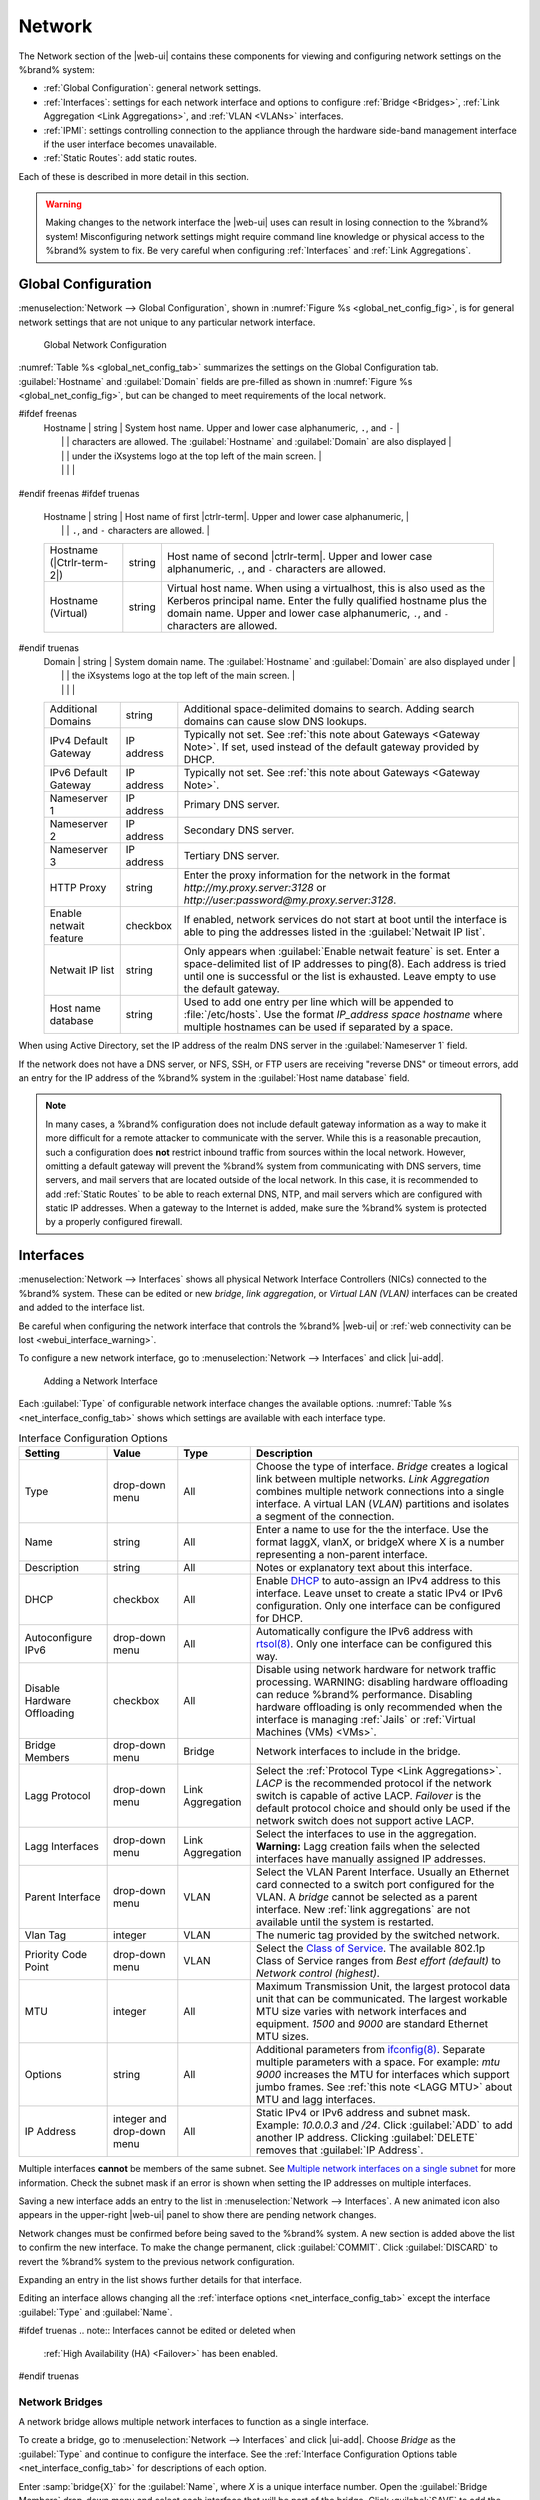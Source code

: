 .. index:: Network Settings
.. _Network:

Network
=======

The Network section of the |web-ui| contains these
components for viewing and configuring network settings on the
%brand% system:

* :ref:`Global Configuration`: general network settings.

* :ref:`Interfaces`: settings for each network interface and options
  to configure :ref:`Bridge <Bridges>`,
  :ref:`Link Aggregation <Link Aggregations>`, and :ref:`VLAN <VLANs>`
  interfaces.

* :ref:`IPMI`: settings controlling connection to the appliance
  through the hardware side-band management interface if the
  user interface becomes unavailable.

* :ref:`Static Routes`: add static routes.


Each of these is described in more detail in this section.

.. _webui_interface_warning:

.. warning:: Making changes to the network interface the |web-ui| uses
   can result in losing connection to the %brand% system! Misconfiguring
   network settings might require command line knowledge or physical
   access to the %brand% system to fix. Be very careful when configuring
   :ref:`Interfaces` and :ref:`Link Aggregations`.


.. _Global Configuration:

Global Configuration
--------------------

:menuselection:`Network --> Global Configuration`,
shown in
:numref:`Figure %s <global_net_config_fig>`,
is for general network settings that are not unique to any particular
network interface.


.. _global_net_config_fig:
.. figure:: %imgpath%/network-global-configuration.png

   Global Network Configuration


:numref:`Table %s <global_net_config_tab>`
summarizes the settings on the Global Configuration tab.
:guilabel:`Hostname` and :guilabel:`Domain` fields are pre-filled as
shown in :numref:`Figure %s <global_net_config_fig>`,
but can be changed to meet requirements of the local network.


.. tabularcolumns:: |>{\RaggedRight}p{\dimexpr 0.16\linewidth-2\tabcolsep}
                    |>{\RaggedRight}p{\dimexpr 0.20\linewidth-2\tabcolsep}
                    |>{\RaggedRight}p{\dimexpr 0.63\linewidth-2\tabcolsep}|

.. _global_net_config_tab:

.. table:: Global Configuration Settings
   :class: longtable

   +------------------------+------------+----------------------------------------------------------------------------------------------------+
   | Setting                | Value      | Description                                                                                        |
   |                        |            |                                                                                                    |
   +========================+============+====================================================================================================+
#ifdef freenas
   | Hostname               | string     | System host name. Upper and lower case alphanumeric, :literal:`.`, and :literal:`-`                |
   |                        |            | characters are allowed. The :guilabel:`Hostname` and :guilabel:`Domain` are also displayed         |
   |                        |            | under the iXsystems logo at the top left of the main screen.                                       |
   |                        |            |                                                                                                    |
   +------------------------+------------+----------------------------------------------------------------------------------------------------+
#endif freenas
#ifdef truenas
   | Hostname               | string     | Host name of first |ctrlr-term|. Upper and lower case alphanumeric,                                |
   |                        |            | :literal:`.`, and :literal:`-` characters are allowed.                                             |
   +------------------------+------------+----------------------------------------------------------------------------------------------------+
   | Hostname               | string     | Host name of second |ctrlr-term|. Upper and lower case alphanumeric,                               |
   | (|Ctrlr-term-2|)       |            | :literal:`.`, and :literal:`-` characters are allowed.                                             |
   +------------------------+------------+----------------------------------------------------------------------------------------------------+
   | Hostname (Virtual)     | string     | Virtual host name. When using a virtualhost, this is also used as the Kerberos principal name.     |
   |                        |            | Enter the fully qualified hostname plus the domain name. Upper and lower case alphanumeric,        |
   |                        |            | :literal:`.`, and :literal:`-` characters are allowed.                                             |
   |                        |            |                                                                                                    |
   +------------------------+------------+----------------------------------------------------------------------------------------------------+
#endif truenas
   | Domain                 | string     | System domain name. The :guilabel:`Hostname` and :guilabel:`Domain` are also displayed under       |
   |                        |            | the iXsystems logo at the top left of the main screen.                                             |
   |                        |            |                                                                                                    |
   +------------------------+------------+----------------------------------------------------------------------------------------------------+
   | Additional Domains     | string     | Additional space-delimited domains to search. Adding search domains can cause slow DNS lookups.    |
   |                        |            |                                                                                                    |
   +------------------------+------------+----------------------------------------------------------------------------------------------------+
   | IPv4 Default Gateway   | IP address | Typically not set. See :ref:`this note about Gateways <Gateway Note>`.                             |
   |                        |            | If set, used instead of the default gateway provided by DHCP.                                      |
   |                        |            |                                                                                                    |
   +------------------------+------------+----------------------------------------------------------------------------------------------------+
   | IPv6 Default Gateway   | IP address | Typically not set. See :ref:`this note about Gateways <Gateway Note>`.                             |
   |                        |            |                                                                                                    |
   +------------------------+------------+----------------------------------------------------------------------------------------------------+
   | Nameserver 1           | IP address | Primary DNS server.                                                                                |
   |                        |            |                                                                                                    |
   +------------------------+------------+----------------------------------------------------------------------------------------------------+
   | Nameserver 2           | IP address | Secondary DNS server.                                                                              |
   |                        |            |                                                                                                    |
   +------------------------+------------+----------------------------------------------------------------------------------------------------+
   | Nameserver 3           | IP address | Tertiary DNS server.                                                                               |
   |                        |            |                                                                                                    |
   +------------------------+------------+----------------------------------------------------------------------------------------------------+
   | HTTP Proxy             | string     | Enter the proxy information for the network in the format *http://my.proxy.server:3128* or         |
   |                        |            | *http://user:password@my.proxy.server:3128*.                                                       |
   |                        |            |                                                                                                    |
   +------------------------+------------+----------------------------------------------------------------------------------------------------+
   | Enable netwait feature | checkbox   | If enabled, network services do not start at boot until the interface is able to ping              |
   |                        |            | the addresses listed in the :guilabel:`Netwait IP list`.                                           |
   |                        |            |                                                                                                    |
   +------------------------+------------+----------------------------------------------------------------------------------------------------+
   | Netwait IP list        | string     | Only appears when :guilabel:`Enable netwait feature` is set.                                       |
   |                        |            | Enter a space-delimited list of IP addresses to ping(8). Each address                              |
   |                        |            | is tried until one is successful or the list is exhausted. Leave empty                             |
   |                        |            | to use the default gateway.                                                                        |
   |                        |            |                                                                                                    |
   +------------------------+------------+----------------------------------------------------------------------------------------------------+
   | Host name database     | string     | Used to add one entry per line which will be appended to :file:`/etc/hosts`. Use the format        |
   |                        |            | *IP_address space hostname* where multiple hostnames can be used if separated by a space.          |
   |                        |            |                                                                                                    |
   +------------------------+------------+----------------------------------------------------------------------------------------------------+


When using Active Directory, set the IP address of the
realm DNS server in the :guilabel:`Nameserver 1` field.

If the network does not have a DNS server, or NFS, SSH, or FTP users
are receiving "reverse DNS" or timeout errors, add an entry for the IP
address of the %brand% system in the :guilabel:`Host name database`
field.

.. _Gateway Note:

.. note:: In many cases, a %brand% configuration does not include
   default gateway information as a way to make it more difficult for
   a remote attacker to communicate with the server. While this is a
   reasonable precaution, such a configuration does **not** restrict
   inbound traffic from sources within the local network. However,
   omitting a default gateway will prevent the %brand% system from
   communicating with DNS servers, time servers, and mail servers that
   are located outside of the local network. In this case, it is
   recommended to add :ref:`Static Routes` to be able to reach
   external DNS, NTP, and mail servers which are configured with
   static IP addresses. When a gateway to the Internet is added, make
   sure the %brand% system is protected by a properly configured
   firewall.


.. _Interfaces:

Interfaces
----------

:menuselection:`Network --> Interfaces`
shows all physical Network Interface Controllers (NICs) connected to the
%brand% system. These can be edited or new *bridge*, *link aggregation*,
or *Virtual LAN (VLAN)* interfaces can be created and added to the
interface list.

Be careful when configuring the network interface that controls the
%brand% |web-ui| or
:ref:`web connectivity can be lost <webui_interface_warning>`.

To configure a new network interface, go to
:menuselection:`Network --> Interfaces`
and click |ui-add|.

.. _add_net_interface_fig:

.. figure:: %imgpath%/network-interfaces-add.png

   Adding a Network Interface


Each :guilabel:`Type` of configurable network interface changes the
available options. :numref:`Table %s <net_interface_config_tab>` shows
which settings are available with each interface type.

.. tabularcolumns:: |>{\RaggedRight}p{\dimexpr 0.20\linewidth-2\tabcolsep}
                    |>{\RaggedRight}p{\dimexpr 0.12\linewidth-2\tabcolsep}
                    |>{\RaggedRight}p{\dimexpr 0.12\linewidth-2\tabcolsep}
                    |>{\RaggedRight}p{\dimexpr 0.55\linewidth-2\tabcolsep}|

.. _net_interface_config_tab:

.. table:: Interface Configuration Options
   :class: longtable

   +---------------------+----------------+-------------+-----------------------------------------------------------------------------------------------------------+
   | Setting             | Value          | Type        | Description                                                                                               |
   |                     |                |             |                                                                                                           |
   +=====================+================+=============+===========================================================================================================+
   | Type                | drop-down menu | All         | Choose the type of interface. *Bridge* creates a logical link between multiple networks.                  |
   |                     |                |             | *Link Aggregation* combines multiple network connections into a single interface. A virtual LAN (*VLAN*)  |
   |                     |                |             | partitions and isolates a segment of the connection.                                                      |
   +---------------------+----------------+-------------+-----------------------------------------------------------------------------------------------------------+
   | Name                | string         | All         | Enter a name to use for the the interface. Use the format laggX, vlanX, or bridgeX where X is a number    |
   |                     |                |             | representing a non-parent interface.                                                                      |
   +---------------------+----------------+-------------+-----------------------------------------------------------------------------------------------------------+
   | Description         | string         | All         | Notes or explanatory text about this interface.                                                           |
   |                     |                |             |                                                                                                           |
   +---------------------+----------------+-------------+-----------------------------------------------------------------------------------------------------------+
   | DHCP                | checkbox       | All         | Enable `DHCP <https://en.wikipedia.org/wiki/Dynamic_Host_Configuration_Protocol>`__ to auto-assign an     |
   |                     |                |             | IPv4 address to this interface. Leave unset to create a static IPv4 or IPv6 configuration. Only one       |
   |                     |                |             | interface can be configured for DHCP.                                                                     |
   +---------------------+----------------+-------------+-----------------------------------------------------------------------------------------------------------+
   | Autoconfigure IPv6  | drop-down menu | All         | Automatically configure the IPv6 address with                                                             |
   |                     |                |             | `rtsol(8) <https://www.freebsd.org/cgi/man.cgi?query=rtsol>`__. Only one interface can be configured this |
   |                     |                |             | way.                                                                                                      |
   +---------------------+----------------+-------------+-----------------------------------------------------------------------------------------------------------+
   | Disable Hardware    | checkbox       | All         | Disable using network hardware for network traffic processing. WARNING: disabling hardware offloading can |
   | Offloading          |                |             | reduce %brand% performance. Disabling hardware offloading is only recommended when                        |
   |                     |                |             | the interface is managing :ref:`Jails` or :ref:`Virtual Machines (VMs) <VMs>`.                            |
   +---------------------+----------------+-------------+-----------------------------------------------------------------------------------------------------------+
   | Bridge Members      | drop-down menu | Bridge      | Network interfaces to include in the bridge.                                                              |
   +---------------------+----------------+-------------+-----------------------------------------------------------------------------------------------------------+
   | Lagg Protocol       | drop-down menu | Link        | Select the :ref:`Protocol Type <Link Aggregations>`. *LACP* is the recommended protocol if the            |
   |                     |                | Aggregation | network switch is capable of active LACP. *Failover* is the default protocol choice and should only       |
   |                     |                |             | be used if the network switch does not support active LACP.                                               |
   +---------------------+----------------+-------------+-----------------------------------------------------------------------------------------------------------+
   | Lagg Interfaces     | drop-down menu | Link        | Select the interfaces to use in the aggregation. **Warning:** Lagg creation fails when the selected       |
   |                     |                | Aggregation | interfaces have manually assigned IP addresses.                                                           |
   +---------------------+----------------+-------------+-----------------------------------------------------------------------------------------------------------+
   | Parent Interface    | drop-down menu | VLAN        | Select the VLAN Parent Interface. Usually an Ethernet card connected to a switch port configured for      |
   |                     |                |             | the VLAN. A *bridge* cannot be selected as a parent interface. New :ref:`link aggregations` are not       |
   |                     |                |             | available until the system is restarted.                                                                  |
   +---------------------+----------------+-------------+-----------------------------------------------------------------------------------------------------------+
   | Vlan Tag            | integer        | VLAN        | The numeric tag provided by the switched network.                                                         |
   +---------------------+----------------+-------------+-----------------------------------------------------------------------------------------------------------+
   | Priority Code Point | drop-down menu | VLAN        | Select the `Class of Service <https://en.wikipedia.org/wiki/Class_of_service>`__. The available           |
   |                     |                |             | 802.1p Class of Service ranges from *Best effort (default)* to *Network control (highest)*.               |
   +---------------------+----------------+-------------+-----------------------------------------------------------------------------------------------------------+
   | MTU                 | integer        | All         | Maximum Transmission Unit, the largest protocol data unit that can be communicated. The largest workable  |
   |                     |                |             | MTU size varies with network interfaces and equipment. *1500* and *9000* are standard Ethernet MTU sizes. |
   |                     |                |             |                                                                                                           |
   +---------------------+----------------+-------------+-----------------------------------------------------------------------------------------------------------+
   | Options             | string         | All         | Additional parameters from                                                                                |
   |                     |                |             | `ifconfig(8) <https://www.freebsd.org/cgi/man.cgi?query=ifconfig>`__.                                     |
   |                     |                |             | Separate multiple parameters with a space. For example: *mtu 9000* increases the MTU for interfaces       |
   |                     |                |             | which support jumbo frames. See :ref:`this note <LAGG MTU>` about MTU and lagg interfaces.                |
   |                     |                |             |                                                                                                           |
   +---------------------+----------------+-------------+-----------------------------------------------------------------------------------------------------------+
   | IP Address          | integer and    | All         | Static IPv4 or IPv6 address and subnet mask. Example: *10.0.0.3* and */24*. Click :guilabel:`ADD`         |
   |                     | drop-down menu |             | to add another IP address. Clicking :guilabel:`DELETE` removes that :guilabel:`IP Address`.               |
   +---------------------+----------------+-------------+-----------------------------------------------------------------------------------------------------------+


Multiple interfaces **cannot** be members of the same subnet. See
`Multiple network interfaces on a single subnet
<https://forums.freenas.org/index.php?threads/multiple-network-interfaces-on-a-single-subnet.20204/>`__
for more information. Check the subnet mask if an error is shown when
setting the IP addresses on multiple interfaces.

Saving a new interface adds an entry to the list in
:menuselection:`Network --> Interfaces`.
A new animated icon also appears in the upper-right |web-ui| panel to
show there are pending network changes.

Network changes must be confirmed before being saved to the %brand%
system. A new section is added above the list to confirm the new
interface. To make the change permanent, click :guilabel:`COMMIT`. Click
:guilabel:`DISCARD` to revert the %brand% system to the previous network
configuration.

Expanding an entry in the list shows further details for that interface.

Editing an interface allows changing all the
:ref:`interface options <net_interface_config_tab>` except the interface
:guilabel:`Type` and :guilabel:`Name`.

#ifdef truenas
.. note:: Interfaces cannot be edited or deleted when
   :ref:`High Availability (HA) <Failover>` has been enabled.
#endif truenas


.. index:: Network Bridge
.. _Bridges:

Network Bridges
~~~~~~~~~~~~~~~

A network bridge allows multiple network interfaces to function as a
single interface.

To create a bridge, go to
:menuselection:`Network --> Interfaces`
and click |ui-add|. Choose *Bridge* as the :guilabel:`Type` and continue
to configure the interface. See the
:ref:`Interface Configuration Options table <net_interface_config_tab>`
for descriptions of each option.

Enter :samp:`bridge{X}` for the :guilabel:`Name`, where *X* is a unique
interface number. Open the :guilabel:`Bridge Members` drop-down menu and
select each interface that will be part of the bridge. Click
:guilabel:`SAVE` to add the new bridge to
:menuselection:`Network --> Interfaces`
and show options to confirm or revert the new network settings.


.. index:: Link Aggregation, LAGG, LACP, EtherChannel
.. _Link Aggregations:

Link Aggregations
~~~~~~~~~~~~~~~~~

%brand% uses the FreeBSD
`lagg(4) <https://www.freebsd.org/cgi/man.cgi?query=lagg>`__
interface to provide link aggregation and link failover support. A
lagg interface allows combining multiple network interfaces into a
single virtual interface. This provides fault-tolerance and high-speed
multi-link throughput. The aggregation protocols supported by lagg both
determines the ports to use for outgoing traffic and if a specific port
accepts incoming traffic. The link state of the lagg interface is used
to validate whether the port is active.

Aggregation works best on switches supporting LACP, which distributes
traffic bi-directionally while responding to failure of individual
links. %brand% also supports active/passive failover between pairs of
links. The LACP and load-balance modes select the output interface using
a hash that includes the Ethernet source and destination address, VLAN
tag (if available), IP source and destination address, and flow label
(IPv6 only). The benefit can only be observed when multiple clients are
transferring files *from* the NAS. The flow entering *into* the NAS
depends on the Ethernet switch load-balance algorithm.

The lagg driver currently supports several aggregation protocols,
although only *Failover* is recommended on network switches that do
not support *LACP*:

**Failover:** the default protocol. Sends traffic only through the
active port. If the master port becomes unavailable, the next active
port is used. The first interface added is the master port. Any
interfaces added later are used as failover devices. By default,
received traffic is only accepted when received through the active
port. This constraint can be relaxed, which is useful for certain
bridged network setups, by going to
:menuselection:`System --> Tunables`
and clicking |ui-add| to add a tunable. Set the :guilabel:`Variable` to
*net.link.lagg.failover_rx_all*, the :guilabel:`Value` to a non-zero
integer, and the :guilabel:`Type` to *Sysctl*.

#ifdef truenas
.. note:: The *Failover* lagg protocol can interfere with HA (High
   Availability) systems and is disabled on those systems.
#endif truenas


**LACP:** supports the IEEE 802.3ad Link Aggregation Control Protocol
(LACP) and the Marker Protocol. LACP negotiates a set of aggregable
links with the peer into one or more link aggregated groups (LAGs). Each
LAG is composed of ports of the same speed, set to full-duplex
operation. Traffic is balanced across the ports in the LAG with the
greatest total speed. In most situations there will be a single LAG
which contains all ports. In the event of changes in physical
connectivity, link aggregation quickly converges to a new configuration.
LACP must be configured on the network switch and LACP does not support
mixing interfaces of different speeds. Only interfaces that use the same
driver, like two *igb* ports, are recommended for LACP. Using LACP for
iSCSI is not recommended as iSCSI has built-in multipath features which
are more efficient.

.. note:: When using *LACP*, verify the switch is configured for active
   LACP. Passive LACP is not supported.


**Load Balance:** balances outgoing traffic across the active ports
based on hashed protocol header information and accepts incoming traffic
from any active port. This is a static setup and does not negotiate
aggregation with the peer or exchange frames to monitor the link. The
hash includes the Ethernet source and destination address, VLAN tag (if
available), and IP source and destination address. Requires a switch
which supports IEEE 802.3ad static link aggregation.

**Round Robin:** distributes outgoing traffic using a round-robin
scheduler through all active ports and accepts incoming traffic from
any active port. This mode can cause unordered packet arrival at the
client. This has a side effect of limiting throughput as reordering
packets can be CPU intensive on the client. Requires a switch which
supports IEEE 802.3ad static link aggregation.

**None:** this protocol disables any traffic without disabling the
lagg interface itself.


.. _LACP, MPIO, NFS, and ESXi:

LACP, MPIO, NFS, and ESXi
^^^^^^^^^^^^^^^^^^^^^^^^^

LACP bonds Ethernet connections to improve bandwidth. For example,
four physical interfaces can be used to create one mega interface.
However, it cannot increase the bandwidth for a single conversation.
It is designed to increase bandwidth when multiple clients are
simultaneously accessing the same system. It also assumes that quality
Ethernet hardware is used and it will not make much difference when
using inferior Ethernet chipsets such as a Realtek.

LACP reads the sender and receiver IP addresses and, if they are
deemed to belong to the same TCP connection, always sends the packet
over the same interface to ensure that TCP does not need to reorder
packets. This makes LACP ideal for load balancing many simultaneous
TCP connections, but does nothing for increasing the speed over one
TCP connection.

MPIO operates at the iSCSI protocol level. For example, if four IP
addresses are created and there are four simultaneous TCP connections,
MPIO will send the data over all available links. When configuring
MPIO, make sure that the IP addresses on the interfaces are configured
to be on separate subnets with non-overlapping netmasks, or configure
static routes to do point-to-point communication. Otherwise, all
packets will pass through one interface.

LACP and other forms of link aggregation generally do not work well
with virtualization solutions. In a virtualized environment, consider
the use of iSCSI MPIO through the creation of an iSCSI Portal with at
least two network cards on different networks. This allows an iSCSI
initiator to recognize multiple links to a target, using them for
increased bandwidth or redundancy. This
`how-to
<https://fojta.wordpress.com/2010/04/13/iscsi-and-esxi-multipathing-and-jumbo-frames/>`__
contains instructions for configuring MPIO on ESXi.

NFS does not understand MPIO. Therefore, one fast interface is needed,
since creating an iSCSI portal will not improve bandwidth when using
NFS. LACP does not work well to increase the bandwidth for
point-to-point NFS (one server and one client). LACP is a good
solution for link redundancy or for one server and many clients.


.. _Creating a Link Aggregation:

Creating a Link Aggregation
^^^^^^^^^^^^^^^^^^^^^^^^^^^

**Before** creating a link aggregation, see this
:ref:`warning <webui_interface_warning>` about changing the interface
that the |web-ui| uses.

To create a link aggregation, go to
:menuselection:`Network --> Interfaces`
and click |ui-add|. Choose *Link Aggregation* as the :guilabel:`Type`
and continue to fill in the remaining configuration options. See the
:ref:`Interface Configuration Options table <net_interface_config_tab>`
for descriptions of each option.

Enter :samp:`lagg{X}` for the :guilabel:`Name`, where *X* is a unique
interface number. There a several :guilabel:`Lagg Protocol` options, but
*LACP* is preferred. Choose *Failover* when the network switch does not
support LACP. Open the :guilabel:`Lagg Interfaces` drop-down menu to
associate NICs with the lagg device. Click :guilabel:`SAVE` to add the
new aggregation to
:menuselection:`Network --> Interfaces`
and show options to confirm or revert the new network settings.

#ifdef freenas
.. note:: If interfaces are installed but do not appear in the
   :guilabel:`Lagg Interfaces` list, check for a `FreeBSD driver
   <https://www.freebsd.org/releases/11.2R/hardware.html#ethernet>`__
   for the interface.
#endif freenas


Link Aggregation Options
^^^^^^^^^^^^^^^^^^^^^^^^

Options are set at the lagg level from
:menuselection:`Network --> Interfaces`.
Find the lagg interface, expand the entry with |ui-chevron-right|, and
click |ui-edit|. Scroll to the :guilabel:`Options` field. Changes are
typically made at the lagg level as each interface member inherits
settings from the lagg. Configuring at the interface level requires
repeating the configuration for each interface within the lagg. Setting
options at the individual interface level is done by editing the parent
interface in the same way as the lagg interface.

.. _LAGG MTU:

If the MTU settings on the lagg member interfaces are not identical,
the smallest value is used for the MTU of the entire lagg.

.. note:: A reboot is required after changing the MTU to create a
   jumbo frame lagg.


Link aggregation load balancing can be tested with:

.. code-block:: none

   systat -ifstat


More information about this command can be found at
`systat(1) <https://www.freebsd.org/cgi/man.cgi?query=systat>`__.


.. index:: VLAN, Trunking, 802.1Q
.. _VLANs:

VLANs
~~~~~

%brand% uses
`vlan(4) <https://www.freebsd.org/cgi/man.cgi?query=vlan>`__
to demultiplex frames with IEEE 802.1q tags. This allows nodes on
different VLANs to communicate through a layer 3 switch or router. A
vlan interface must be assigned a parent interface and a numeric VLAN
tag. A single parent can be assigned to multiple vlan interfaces
provided they have different tags.

#ifdef freenas
.. note:: VLAN tagging is the only 802.1q feature that is implemented.
   Additionally, not all Ethernet interfaces support full VLAN
   processing.  See the HARDWARE section of
   `vlan(4) <https://www.freebsd.org/cgi/man.cgi?query=vlan>`__
   for details.
#endif freenas

#ifdef truenas
.. note:: VLAN tagging is the only 802.1q feature that is implemented.
#endif truenas

To add a new VLAN interface, go to
:menuselection:`Network --> Interfaces`
and click |ui-add|. Choose *VLAN* as the :guilabel:`Type` and continue
filling in the remaining fields. See the
:ref:`Interface Configuration Options table <net_interface_config_tab>`
for descriptions of each option.

The parent interface of a VLAN must be up, but it can either have an IP
address or be unconfigured, depending upon the requirements of the VLAN
configuration. This makes it difficult for the |web-ui| to do the right
thing without trampling the configuration. To remedy this, add the VLAN
interface, then select
:menuselection:`Network --> Interfaces`, and click |ui-options| and
:guilabel:`Edit` for the parent interface. Enter :command:`up` in the
:guilabel:`Options` field and click :guilabel:`SAVE`. This brings up the
parent interface. If an IP address is required, configure it using the
rest of the options in the edit screen.

#ifdef freenas
.. warning:: Creating a VLAN causes an interruption to network
   connectivity. The |web-ui| requires confirming the new network
   configuration before it is permanently applied to the %brand% system.
#endif freenas
#ifdef truenas
.. warning:: Creating a VLAN causes network connectivity to be
   interrupted and, if :ref:`Failover` is configured, a failover event.
   The |web-ui| requires confirming the new network configuration before
   it is permanently applied to the %brand% system.
#endif truenas


.. _IPMI:

IPMI
----

#ifdef freenas
Beginning with version 9.2.1, %brand% provides a graphical screen for
configuring an IPMI interface. This screen will only appear if the
system hardware includes a Baseboard Management Controller (BMC).

IPMI provides side-band management if the graphical administrative
interface becomes unresponsive. This allows for a few vital functions,
such as checking the log, accessing the BIOS setup, and powering on
the system without requiring physical access to the system. IPMI is
also used to give another person remote access to the system to
assist with a configuration or troubleshooting issue. Before
configuring IPMI, ensure that the management interface is physically
connected to the network. The IPMI device may share the primary
Ethernet interface, or it may be a dedicated separate IPMI interface.

.. warning:: It is recommended to first ensure that the IPMI has been
   patched against the Remote Management Vulnerability before enabling
   IPMI. This
   `article
   <https://www.ixsystems.com/blog/how-to-fix-the-ipmi-remote-management-vulnerability/>`__
   provides more information about the vulnerability and how to fix
   it.
#endif freenas
#ifdef truenas
The %brand% Storage Array provides a built-in out-of-band management
port which can be used to provide side-band management should the
system become unavailable through the graphical administrative
interface. This allows for a few vital functions, such as checking the
log, accessing the BIOS setup, and powering on the system without
requiring physical access to the system. It can also be used to allow
another person remote access to the system to assist with a
configuration or troubleshooting issue.
#endif truenas


.. note:: Some IPMI implementations require updates to work with newer
   versions of Java. See
   `PSA: Java 8 Update 131 breaks ASRock's IPMI Virtual console
   <https://forums.freenas.org/index.php?threads/psa-java-8-update-131-breaks-asrocks-ipmi-virtual-console.53911/>`__
   for more information.


IPMI is configured from
:menuselection:`Network --> IPMI`.
The IPMI configuration screen, shown in
:numref:`Figure %s <ipmi_config_fig>`,
provides a shortcut to the most basic IPMI configuration. Those
already familiar with IPMI management tools can use them instead.
:numref:`Table %s <ipmi_options_tab>`
summarizes the options available when configuring IPMI with the
%brand% |web-ui|.

.. _ipmi_config_fig:
.. figure:: %imgpath%/network-ipmi.png

   IPMI Configuration


.. tabularcolumns:: |>{\RaggedRight}p{\dimexpr 0.16\linewidth-2\tabcolsep}
                    |>{\RaggedRight}p{\dimexpr 0.20\linewidth-2\tabcolsep}
                    |>{\RaggedRight}p{\dimexpr 0.63\linewidth-2\tabcolsep}|

.. _ipmi_options_tab:

.. table:: IPMI Options
   :class: longtable

   +----------------------+----------------+------------------------------------------------------------------------------+
   | Setting              | Value          | Description                                                                  |
   +======================+================+==============================================================================+
#ifdef truenas
   | |Ctrlr-term|         | drop-down menu | Select a |ctrlr-term|. All IPMI changes are applied to that |ctrlr-term|.    |
   +----------------------+----------------+------------------------------------------------------------------------------+
#endif truenas
   | Channel              | drop-down menu | Select the channel to use.                                                   |
   +----------------------+----------------+------------------------------------------------------------------------------+
   | Password             | string         | Enter the password used to connect to the IPMI interface from a web browser. |
   |                      |                | The maximum length is 20 characters.                                         |
   +----------------------+----------------+------------------------------------------------------------------------------+
   | DHCP                 | checkbox       | If left unset, :guilabel:`IPv4 Address`, :guilabel:`IPv4 Netmask`,           |
   |                      |                | and :guilabel:`Ipv4 Default Gateway` must be set.                            |
   +----------------------+----------------+------------------------------------------------------------------------------+
   | IPv4 Address         | string         | IP address used to connect to the IPMI |web-ui|.                             |
   +----------------------+----------------+------------------------------------------------------------------------------+
   | IPv4 Netmask         | drop-down menu | Subnet mask associated with the IP address.                                  |
   +----------------------+----------------+------------------------------------------------------------------------------+
   | IPv4 Default Gateway | string         | Default gateway associated with the IP address.                              |
   +----------------------+----------------+------------------------------------------------------------------------------+
   | VLAN ID              | string         | Enter the VLAN identifier if the IPMI out-of-band management interface is    |
   |                      |                | not on the same VLAN as management networking.                               |
   +----------------------+----------------+------------------------------------------------------------------------------+


After configuration, the IPMI interface is accessed using a web
browser and the IP address specified in the configuration. The
management interface prompts for a username and the configured
password. Refer to the IPMI device documentation to determine the
default administrative username.

After logging in to the management interface, the default
administrative username can be changed, and additional users created.
The appearance of the IPMI utility and the functions that are
available vary depending on the hardware.


.. _Network Summary:

Network Summary
---------------

:menuselection:`Network --> Network Summary`
shows a quick summary of the addressing information of every
configured interface. For each interface name, the configured IPv4 and
IPv6 addresses, default routes, and DNS namerservers are displayed.


.. index:: Route, Static Route
.. _Static Routes:

Static Routes
-------------

No static routes are defined on a default %brand% system. If a static
route is required to reach portions of the network, add the route by
going to :menuselection:`Network --> Static Routes`, and clicking
|ui-add|. This is shown in :numref:`Figure %s <add_static_route_fig>`.


.. _add_static_route_fig:

.. figure:: %imgpath%/network-static-routes-add.png

   Adding a Static Route


The available options are summarized in
:numref:`Table %s <static_route_opts_tab>`.


.. tabularcolumns:: |>{\RaggedRight}p{\dimexpr 0.16\linewidth-2\tabcolsep}
                    |>{\RaggedRight}p{\dimexpr 0.20\linewidth-2\tabcolsep}
                    |>{\RaggedRight}p{\dimexpr 0.63\linewidth-2\tabcolsep}|

.. _static_route_opts_tab:

.. table:: Static Route Options
   :class: longtable

   +-------------+-----------+--------------------------------------+
   | Setting     | Value     | Description                          |
   |             |           |                                      |
   |             |           |                                      |
   +=============+===========+======================================+
   | Destination | integer   | Use the format *A.B.C.D/E* where     |
   |             |           | *E* is the CIDR mask.                |
   |             |           |                                      |
   +-------------+-----------+--------------------------------------+
   | Gateway     | integer   | Enter the IP address of the gateway. |
   |             |           |                                      |
   +-------------+-----------+--------------------------------------+
   | Description | string    | Optional. Add any notes about the    |
   |             |           | route.                               |
   |             |           |                                      |
   +-------------+-----------+--------------------------------------+


Added static routes are shown in
:menuselection:`Network --> Static Routes`. Click |ui-options| on
a route entry to access the :guilabel:`Edit` and :guilabel:`Delete`
buttons.
